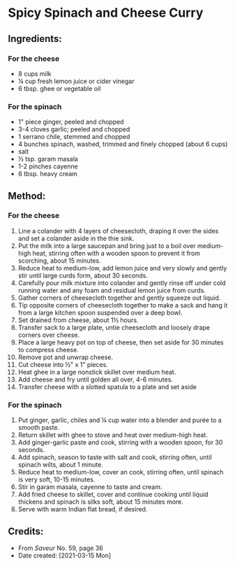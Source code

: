 #+STARTUP: showeverything
* Spicy Spinach and Cheese Curry
** Ingredients:
*** For the cheese
- 8 cups milk
- ¼ cup fresh lemon juice or cider vinegar
- 6 tbsp. ghee or vegetable oil
*** For the spinach
- 1" piece ginger, peeled and chopped
- 3-4 cloves garlic; peeled and chopped
- 1 serrano chile, stemmed and chopped
- 4 bunches spinach, washed, trimmed and finely chopped (about 6 cups)
- salt
- ½ tsp. garam masala
- 1-2 pinches cayenne
- 6 tbsp. heavy cream
** Method:
*** For the cheese
1. Line a colander with 4 layers of cheesecloth, draping it over the sides and set a colander aside in the thie sink.
2. Put the milk into a large saucepan and bring just to a boil over medium-high heat, stirring often with a wooden spoon to prevent it from scorching, about 15 minutes.
3. Reduce heat to medium-low, add lemon juice and very slowly and gently stir until large curds form, about 30 seconds.
4. Carefully pour milk mixture into colander and gently rinse off under cold running water and any foam and residual lemon juice from curds.
5. Gather corners of cheesecloth together and gently squeeze out liquid.
6. Tip opposite corners of cheesecloth together to make a sack and hang it from a large kitchen spoon suspended over a deep bowl.
7. Set drained from cheese, about 1½ hours.
8. Transfer sack to a large plate, untie cheesecloth and loosely drape corners over cheese.
9. Place a large heavy pot on top of cheese, then set aside for 30 minutes to compress cheese.
10. Remove pot and unwrap cheese.
11. Cut cheese into ½" x 1" pieces.
12. Heat ghee in a large nonstick skillet over medium heat.
13. Add cheese and fry until golden all over, 4-6 minutes.
14. Transfer cheese with a slotted spatula to a plate and set aside
*** For the spinach
1. Put ginger, garlic, chiles and ¼ cup water into a blender and purée to a smooth paste.
2. Return skillet with ghee to stove and heat over medium-high heat.
3. Add ginger-garlic paste and cook, stirring with a wooden spoon, for 30 seconds.
4. Add spinach, season to taste with salt and cook, stirring often, until spinach wilts, about 1 minute.
5. Reduce heat to medium-low, cover an cook, stirring often, until spinach is very soft, 10-15 minutes.
6. Stir in garam masala, cayenne to taste and cream.
7. Add fried cheese to skillet, cover and continue cooking until liquid thickens and spinach is silks soft, about 15 minutes more.
8. Serve with warm Indian flat bread, if desired.
** Credits:
- From /Saveur/ No. 59, page 36
- Date created: [2021-03-15 Mon]
